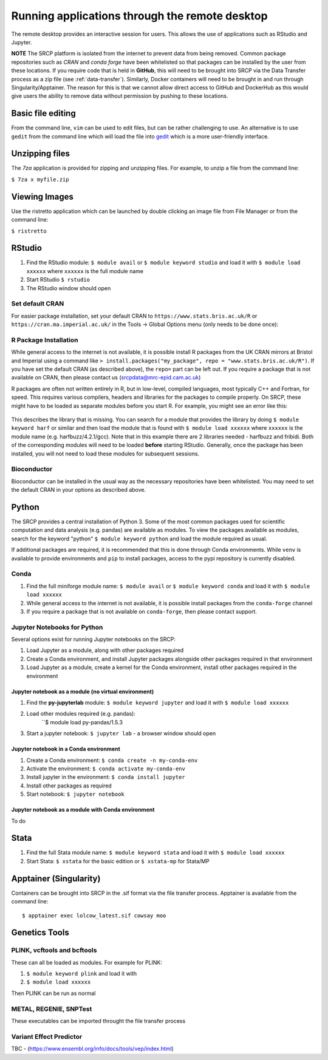 Running applications through the remote desktop
===============================================

The remote desktop provides an interactive session for users. This allows the use of applications such as RStudio and Jupyter.

**NOTE** The SRCP platform is isolated from the internet to prevent data from being removed. Common package repositories such as *CRAN* and *conda forge* have been whitelisted so that packages can be installed by the user from these locations. If you require code that is held in **GitHub**, this will need to be brought into SRCP via the Data Transfer process as a zip file (see :ref:`data-transfer`). Similarly, Docker containers will need to be brought in and run through Singularity/Apptainer. The reason for this is that we cannot allow direct access to GitHub and DockerHub as this would give users the ability to remove data without permission by pushing to these locations.

Basic file editing
------------------
From the command line, ``vim`` can be used to edit files, but can be rather challenging to use. An alternative is to use ``gedit`` from the command line which will load the file into `gedit <https://help.gnome.org/users/gedit/stable/>`__ which is a more user-friendly interface.

Unzipping files
---------------
The `7za` application is provided for zipping and unzipping files. For example, to unzip a file from the command line:

``$ 7za x myfile.zip``

Viewing Images
---------------
Use the ristretto application which can be launched by double clicking an image file from File Manager or from the command line:

``$ ristretto``

RStudio
-------

1. Find the RStudio module: ``$ module avail`` or ``$ module keyword studio`` and load it with ``$ module load xxxxxx`` where ``xxxxxx`` is the full module name
2. Start RStudio ``$ rstudio``
3. The RStudio window should open

Set default CRAN
~~~~~~~~~~~~~~~~
For easier package installation, set your default CRAN to ``https://www.stats.bris.ac.uk/R`` or ``https://cran.ma.imperial.ac.uk/`` in the Tools -> Global Options menu (only needs to be done once):

.. figure:: ../../images/rstudio-global-options.png
  :scale: 70 %
  :alt: RStudio

R Package Installation
~~~~~~~~~~~~~~~~~~~~~~

While general access to the internet is not available, it is possible install R packages from the UK CRAN mirrors at Bristol and Imperial using a command like ``> install.packages("my_package", repo = "www.stats.bris.ac.uk/R")``. If you have set the default CRAN (as described above), the ``repo=`` part can be left out. If you require a package that is not available on CRAN, then please contact us (srcpdata@mrc-epid.cam.ac.uk)

R packages are often not written entirely in R, but in low-level, compiled languages, most typically C++ and Fortran, for speed. This requires various compilers, headers and libraries for the packages to compile properly. On SRCP, these might have to be loaded as separate modules before you start R. For example, you might see an error like this:

.. figure:: ../../images/r-package-error.png
  :scale: 100 %
  :alt: Rerror

This describes the library that is missing. You can search for a module that provides the library by doing ``$ module keyword harf`` or similar and then load the module that is found with ``$ module load xxxxxx`` where ``xxxxxx`` is the module name (e.g. harfbuzz/4.2.1/gcc). Note that in this example there are 2 libraries needed - harfbuzz and fribidi. Both of the corresponding modules will need to be loaded **before** starting RStudio. Generally, once the package has been installed, you will not need to load these modules for subsequent sessions.

Bioconductor
~~~~~~~~~~~~

Bioconductor can be installed in the usual way as the necessary repositories have been whitelisted. You may need to set the default CRAN in your options as described above.

Python
------
The SRCP provides a central installation of Python 3. Some of the most common packages used for scientific computation and data analysis (e.g. pandas) are available as modules. To view the packages available as modules, search for the keyword "python" ``$ module keyword python`` and load the module required as usual.

If additional packages are required, it is recommended that this is done through Conda environments. While ``venv`` is available to provide environments and ``pip`` to install packages, access to the pypi repository is currently disabled.

Conda
~~~~~

1. Find the full miniforge module name: ``$ module avail`` or ``$ module keyword conda`` and load it with ``$ module load xxxxxx``
2. While general access to the internet is not available, it is possible install packages from the ``conda-forge`` channel
3. If you require a package that is not available on ``conda-forge``, then please contact support.

Jupyter Notebooks for Python
~~~~~~~~~~~~~~~~~~~~~~~~~~~~

Several options exist for running Jupyter notebooks on the SRCP:

1. Load Jupyter as a module, along with other packages required
2. Create a Conda environment, and install Jupyter packages alongside other packages required in that environment
3. Load Jupyter as a module, create a kernel for the Conda environment, install other packages required in the environment

Jupyter notebook as a module (no virtual environment)
^^^^^^^^^^^^^^^^^^^^^^^^^^^^^^^^^^^^^^^^^^^^^^^^^^^^^
1. Find the **py-jupyterlab** module:
   ``$ module keyword jupyter`` and load it with
   ``$ module load xxxxxx``
2. Load other modules required (e.g. pandas):
    ``$ module load py-pandas/1.5.3
3. Start a jupyter notebook: ``$ jupyter lab`` - a browser window should open

Jupyter notebook in a Conda environment
^^^^^^^^^^^^^^^^^^^^^^^^^^^^^^^^^^^^^^^
1. Create a Conda environment: ``$ conda create -n my-conda-env``
2. Activate the environment: ``$ conda activate my-conda-env``
3. Install jupyter in the environment: ``$ conda install jupyter``
4. Install other packages as required
5. Start notebook: ``$ jupyter notebook``

Jupyter notebook as a module with Conda environment
^^^^^^^^^^^^^^^^^^^^^^^^^^^^^^^^^^^^^^^^^^^^^^^^^^^
To do

Stata
-----

1. Find the full Stata module name: ``$ module keyword stata`` and load it with ``$ module load xxxxxx``
2. Start Stata: ``$ xstata`` for the basic edition or ``$ xstata-mp`` for Stata/MP

.. figure:: ../../images/stata.png
  :scale: 60 %
  :alt: Stata

Apptainer (Singularity)
-----------------------

Containers can be brought into SRCP in the .sif format via the file transfer process. Apptainer is available from the command line:
::

$ apptainer exec lolcow_latest.sif cowsay moo

Genetics Tools
--------------

PLINK, vcftools and  bcftools
~~~~~~~~~~~~~~~~~~~~~~~~~~~~~

These can all be loaded as modules. For example for PLINK:

1. ``$ module keyword plink`` and load it with
2. ``$ module load xxxxxx``

Then PLINK can be run as normal

METAL, REGENIE, SNPTest
~~~~~~~~~~~~~~~~~~~~~~~
These executables can be imported throught the file transfer process

Variant Effect Predictor
~~~~~~~~~~~~~~~~~~~~~~~~
TBC - (https://www.ensembl.org/info/docs/tools/vep/index.html)



